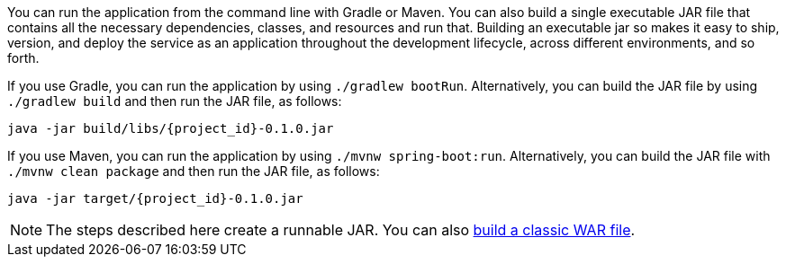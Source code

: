 :linkattrs:

You can run the application from the command line with Gradle or Maven. You can also build a single executable JAR file that contains all the necessary dependencies, classes, and resources and run that. Building an executable jar so makes it easy to ship, version, and deploy the service as an application throughout the development lifecycle, across different environments, and so forth.

If you use Gradle, you can run the application by using `./gradlew bootRun`. Alternatively, you can build the JAR file by using `./gradlew build` and then run the JAR file, as follows:

====
[subs="attributes", role="has-copy-button"]
----
java -jar build/libs/{project_id}-0.1.0.jar
----
====

If you use Maven, you can run the application by using `./mvnw spring-boot:run`. Alternatively, you can build the JAR file with `./mvnw clean package` and then run the JAR file, as follows:

====
[subs="attributes", role="has-copy-button"]
----
java -jar target/{project_id}-0.1.0.jar
----
====

NOTE: The steps described here create a runnable JAR. You can also link:/guides/gs/convert-jar-to-war/[build a classic WAR file].

